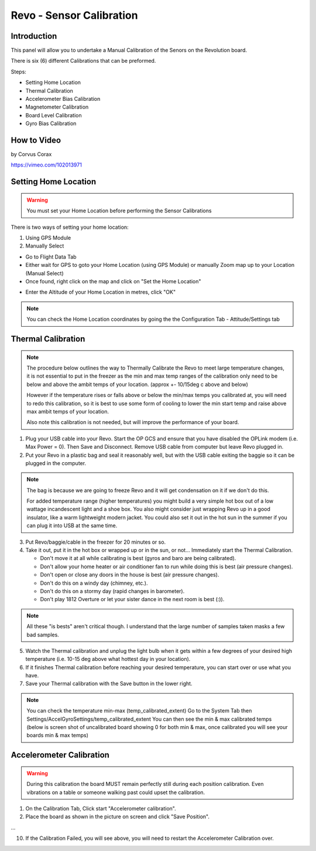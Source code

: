 Revo - Sensor Calibration
=========================

Introduction
------------

.. todo:: screenshot

This panel will allow you to undertake a Manual Calibration of the Senors on
the Revolution board.

There is six (6) different Calibrations that can be preformed.

Steps:

* Setting Home Location
* Thermal Calibration
* Accelerometer Bias Calibration
* Magnetometer Calibration
* Board Level Calibration
* Gyro Bias Calibration

How to Video
------------

by Corvus Corax

`<https://vimeo.com/102013971>`_

Setting Home Location
---------------------

.. warning:: You must set your Home Location before performing the Sensor
   Calibrations

There is two ways of setting your home location:

#. Using GPS Module
#. Manually Select

* Go to Flight Data Tab
* Either wait for GPS to goto your Home Location (using GPS Module) or
  manually Zoom map up to your Location (Manual Select)
* Once found, right click on the map and click on "Set the Home Location"

.. image:: /img/home_location.png

* Enter the Altitude of your Home Location in metres, click "OK"

.. note:: You can check the Home Location coordinates by going the the
   Configuration Tab - Attitude/Settings tab

.. image:: /img/home_location_settings.png


Thermal Calibration
-------------------

.. note:: The procedure below outlines the way to Thermally Calibrate the
   Revo to meet large temperature changes, it is not essential to put in
   the freezer as the min and max temp ranges of the calibration only need
   to be below and above the ambit temps of your location. 
   (approx +- 10/15deg c above and below)

   However if the temperature rises or falls above or below the min/max temps
   you calibrated at, you will need to redo this calibration, so it is best
   to use some form of cooling to lower the min start temp and raise above
   max ambit temps of your location.

   Also note this calibration is not needed, but will improve the performance
   of your board.
   
1. Plug your USB cable into your Revo. Start the OP GCS and ensure that you
   have disabled the OPLink modem (i.e. Max Power = 0). Then Save and
   Disconnect. Remove USB cable from computer but leave Revo plugged in.
2. Put your Revo in a plastic bag and seal it reasonably well, but with the
   USB cable exiting the baggie so it can be plugged in the computer.

.. note:: The bag is because we are going to freeze Revo and it will get condensation
   on it if we don't do this.

   For added temperature range (higher temperatures) you might build a very simple
   hot box out of a low wattage incandescent light and a shoe box. You also might
   consider just wrapping Revo up in a good insulator, like a warm lightweight
   modern jacket. You could also set it out in the hot sun in the summer if you
   can plug it into USB at the same time.

3. Put Revo/baggie/cable in the freezer for 20 minutes or so.
4. Take it out, put it in the hot box or wrapped up or in the sun, or not...
   Immediately start the Thermal Calibration.

   * Don't move it at all while calibrating is best (gyros and baro are being
     calibrated).
   * Don't allow your home heater or air conditioner fan to run while doing
     this is best (air pressure changes).
   * Don't open or close any doors in the house is best (air pressure changes).
   * Don't do this on a windy day (chimney, etc.).
   * Don't do this on a stormy day (rapid changes in barometer).
   * Don't play 1812 Overture or let your sister dance in the next room
     is best (:)).

.. note:: All these "is bests" aren't critical though. I understand that the 
   large number of samples taken masks a few bad samples.

5. Watch the Thermal calibration and unplug the light bulb when it gets within
   a few degrees of your desired high temperature (i.e. 10-15 deg above what
   hottest day in your location).
6. If it finishes Thermal calibration before reaching your desired temperature,
   you can start over or use what you have.
7. Save your Thermal calibration with the Save button in the lower right.

.. note:: You can check the temperature min-max (temp_calibrated_extent)
   Go to the System Tab then Settings/AccelGyroSettings/temp_calibrated_extent
   You can then see the min & max calibrated temps (below is screen shot of
   uncalibrated board showing 0 for both min & max, once calibrated you will
   see your boards min & max temps)

.. todo:: screenshot

Accelerometer Calibration
-------------------------

.. warning:: During this calibration the board MUST remain perfectly still
   during each position calibration. Even vibrations on a table or someone
   walking past could upset the calibration.

1. On the Calibration Tab, Click start "Accelerometer calibration".
2. Place the board as shown in the picture on screen and click "Save Position".

...

10. If the Calibration Failed, you will see above, you will need to restart
    the Accelerometer Calibration over.



